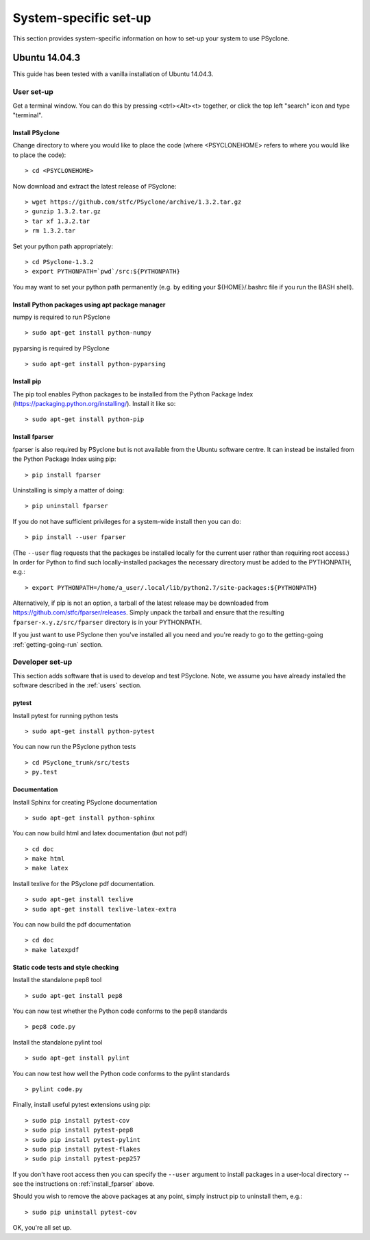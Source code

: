 .. _Ubuntu14.03.3:

System-specific set-up
======================

This section provides system-specific information on how to set-up
your system to use PSyclone.

Ubuntu 14.04.3
--------------

This guide has been tested with a vanilla installation of Ubuntu 14.04.3.

.. _users:

User set-up
+++++++++++

Get a terminal window. You can do this by pressing <ctrl><Alt><t>
together, or click the top left "search" icon and type "terminal".

Install PSyclone
^^^^^^^^^^^^^^^^

Change directory to where you would like to place the code (where
<PSYCLONEHOME> refers to where you would like to place the code):
::

   > cd <PSYCLONEHOME>

Now download and extract the latest release of PSyclone:
::

   > wget https://github.com/stfc/PSyclone/archive/1.3.2.tar.gz
   > gunzip 1.3.2.tar.gz
   > tar xf 1.3.2.tar
   > rm 1.3.2.tar

Set your python path appropriately:
::

   > cd PSyclone-1.3.2
   > export PYTHONPATH=`pwd`/src:${PYTHONPATH}

You may want to set your python path permanently (e.g. by editing your
${HOME}/.bashrc file if you run the BASH shell).

Install Python packages using apt package manager
^^^^^^^^^^^^^^^^^^^^^^^^^^^^^^^^^^^^^^^^^^^^^^^^^

numpy is required to run PSyclone
::

   > sudo apt-get install python-numpy

pyparsing is required by PSyclone
::

   > sudo apt-get install python-pyparsing

.. _install_pip:

Install pip
^^^^^^^^^^^

The pip tool enables Python packages to be installed from the Python
Package Index (https://packaging.python.org/installing/). Install it like so:
::
     > sudo apt-get install python-pip

.. _install_fparser:

Install fparser
^^^^^^^^^^^^^^^

fparser is also required by PSyclone but is not available from the
Ubuntu software centre. It can instead be installed from the
Python Package Index using pip:
::

    > pip install fparser

Uninstalling is simply a matter of doing:
::
    > pip uninstall fparser

If you do not have sufficient privileges for a system-wide install then
you can do:
::

    > pip install --user fparser

(The ``--user`` flag requests that the packages be installed locally for
the current user rather than requiring root access.) In order for Python
to find such locally-installed packages the necessary directory must be
added to the PYTHONPATH, e.g.:
::

    > export PYTHONPATH=/home/a_user/.local/lib/python2.7/site-packages:${PYTHONPATH}

Alternatively, if pip is not an option, a tarball of the latest release
may be downloaded from https://github.com/stfc/fparser/releases. Simply
unpack the tarball and ensure that the resulting
``fparser-x.y.z/src/fparser`` directory is in your PYTHONPATH.

If you just want to use PSyclone then you've installed all you need
and you're ready to go to the getting-going :ref:`getting-going-run`
section.

Developer set-up
++++++++++++++++

This section adds software that is used to develop and test
PSyclone. Note, we assume you have already installed the software
described in the :ref:`users` section.

pytest
^^^^^^

Install pytest for running python tests
::

   > sudo apt-get install python-pytest

You can now run the PSyclone python tests
::

   > cd PSyclone_trunk/src/tests
   > py.test

Documentation
^^^^^^^^^^^^^

Install Sphinx for creating PSyclone documentation 
::

   > sudo apt-get install python-sphinx

You can now build html and latex documentation (but not pdf)
::

   > cd doc
   > make html
   > make latex

Install texlive for the PSyclone pdf documentation.

.. warning:
    These installs are large. It may be possible to install a subset of texlive-latex-extra but the authors do not know what this subset is.

::

   > sudo apt-get install texlive
   > sudo apt-get install texlive-latex-extra

You can now build the pdf documentation
::

   > cd doc
   > make latexpdf

Static code tests and style checking
^^^^^^^^^^^^^^^^^^^^^^^^^^^^^^^^^^^^

Install the standalone pep8 tool
::

    > sudo apt-get install pep8

You can now test whether the Python code conforms to the pep8
standards
::

    > pep8 code.py

Install the standalone pylint tool
::

    > sudo apt-get install pylint

You can now test how well the Python code conforms to the pylint
standards
::

    > pylint code.py

Finally, install useful pytest extensions using pip:
::

    > sudo pip install pytest-cov
    > sudo pip install pytest-pep8
    > sudo pip install pytest-pylint
    > sudo pip install pytest-flakes
    > sudo pip install pytest-pep257

If you don't have root access then you can specify the ``--user`` argument to
install packages in a user-local directory -- see the instructions on
:ref:`install_fparser` above.

Should you wish to remove the above packages at any point, simply instruct
pip to uninstall them, e.g.:
::
    > sudo pip uninstall pytest-cov

OK, you're all set up.
